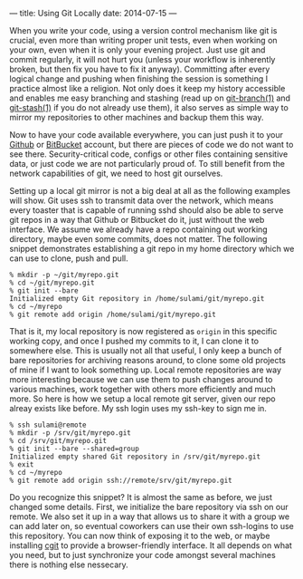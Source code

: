 ---
title: Using Git Locally
date: 2014-07-15
---

When you write your code, using a version control mechanism like git is
crucial, even more than writing proper unit tests, even when working on
your own, even when it is only your evening project. Just use git and
commit regularly, it will not hurt you (unless your workflow is
inherently broken, but then fix you have to fix it anyway). Committing
after every logical change and pushing when finishing the session is
something I practice almost like a religion. Not only does it keep my
history accessible and enables me easy branching and stashing (read up
on [[http://linux.die.net/man/1/git-branch][git-branch(1)]] and
[[http://linux.die.net/man/1/git-stash][git-stash(1)]] if you do not
already use them), it also serves as simple way to mirror my
repositories to other machines and backup them this way.

Now to have your code available everywhere, you can just push it to your
[[https://github.com][Github]] or [[https://bitbucket.org][BitBucket]]
account, but there are pieces of code we do not want to see there.
Security-critical code, configs or other files containing sensitive
data, or just code we are not particularly proud of. To still benefit
from the network capabilities of git, we need to host git ourselves.

Setting up a local git mirror is not a big deal at all as the following
examples will show. Git uses ssh to transmit data over the network,
which means every toaster that is capable of running sshd should also be
able to serve git repos in a way that Github or Bitbucket do it, just
without the web interface. We assume we already have a repo containing
out working directory, maybe even some commits, does not matter. The
following snippet demonstrates establishing a git repo in my home
directory which we can use to clone, push and pull.

#+BEGIN_EXAMPLE
  % mkdir -p ~/git/myrepo.git
  % cd ~/git/myrepo.git
  % git init --bare
  Initialized empty Git repository in /home/sulami/git/myrepo.git
  % cd ~/myrepo
  % git remote add origin /home/sulami/git/myrepo.git
#+END_EXAMPLE

That is it, my local repository is now registered as =origin= in this
specific working copy, and once I pushed my commits to it, I can clone
it to somewhere else. This is usually not all that useful, I only keep a
bunch of bare repositories for archiving reasons around, to clone some
old projects of mine if I want to look something up. Local remote
repositories are way more interesting because we can use them to push
changes around to various machines, work together with others more
efficiently and much more. So here is how we setup a local remote git
server, given our repo alreay exists like before. My ssh login uses my
ssh-key to sign me in.

#+BEGIN_EXAMPLE
  % ssh sulami@remote
  % mkdir -p /srv/git/myrepo.git
  % cd /srv/git/myrepo.git
  % git init --bare --shared=group
  Initialized empty shared Git repository in /srv/git/myrepo.git
  % exit
  % cd ~/myrepo
  % git remote add origin ssh://remote/srv/git/myrepo.git
#+END_EXAMPLE

Do you recognize this snippet? It is almost the same as before, we just
changed some details. First, we initialize the bare repository via ssh
on our remote. We also set it up in a way that allows us to share it
with a group we can add later on, so eventual coworkers can use their
own ssh-logins to use this repository. You can now think of exposing it
to the web, or maybe installing [[http://git.zx2c4.com/cgit/][cgit]] to
provide a browser-friendly interface. It all depends on what you need,
but to just synchronize your code amongst several machines there is
nothing else nessecary.
